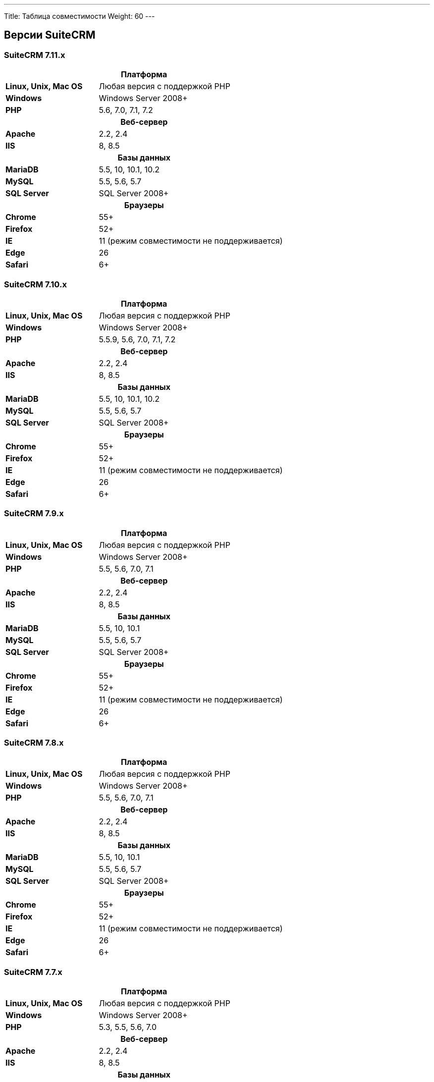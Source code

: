---
Title: Таблица совместимости
Weight: 60
---

:author: likhobory
:email: likhobory@mail.ru


== Версии SuiteCRM

=== SuiteCRM 7.11.x

[[smaller-table-spacing-8]]
[cols="1s,2" ]
|========

2+^h| Платформа 

| Linux, Unix, Mac OS | Любая версия с поддержкой PHP 

| Windows | Windows Server 2008+

| PHP | 5.6, 7.0, 7.1, 7.2 

2+^h| Веб-сервер 

| Apache |2.2, 2.4 

| IIS |8, 8.5

2+^h| Базы данных 

| MariaDB |5.5, 10, 10.1, 10.2 

| MySQL |5.5, 5.6, 5.7 

| SQL Server |SQL Server 2008+

2+^h| Браузеры 

| Chrome |55+

| Firefox |52+

| IE | 11 (режим совместимости не поддерживается) 

| Edge |26 

| Safari |6+
|========

=== SuiteCRM 7.10.x

[[smaller-table-spacing-7]]
[cols="1s,2" ]
|========

2+^h| Платформа 

| Linux, Unix, Mac OS | Любая версия с поддержкой PHP 

| Windows | Windows Server 2008+

| PHP | 5.5.9, 5.6, 7.0, 7.1, 7.2 

2+^h| Веб-сервер 

| Apache |2.2, 2.4 

| IIS |8, 8.5

2+^h| Базы данных 

| MariaDB |5.5, 10, 10.1, 10.2 

| MySQL |5.5, 5.6, 5.7 

| SQL Server |SQL Server 2008+

2+^h| Браузеры 

| Chrome |55+

| Firefox |52+

| IE | 11 (режим совместимости не поддерживается) 

| Edge |26 

| Safari |6+
|========

=== SuiteCRM 7.9.x

[[smaller-table-spacing-1]]
[cols="1s,2" ]
|========

2+^h| Платформа 

| Linux, Unix, Mac OS | Любая версия с поддержкой PHP 

| Windows | Windows Server 2008+

| PHP | 5.5, 5.6, 7.0, 7.1 

2+^h| Веб-сервер 

| Apache |2.2, 2.4 

| IIS |8, 8.5

2+^h| Базы данных 

| MariaDB |5.5, 10, 10.1 

| MySQL |5.5, 5.6, 5.7 

| SQL Server |SQL Server 2008+

2+^h| Браузеры 

| Chrome |55+ 

| Firefox |52+

| IE | 11 (режим совместимости не поддерживается) 

| Edge |26 

| Safari |6+
|========

=== SuiteCRM 7.8.x

[[smaller-table-spacing-2]]
[cols="1s,2",]
|=========

2+^h|Платформа

|Linux, Unix, Mac OS |Любая версия с поддержкой PHP 

|Windows |Windows Server 2008+ 

|PHP |5.5, 5.6, 7.0, 7.1 

2+^h|Веб-сервер

|Apache |2.2, 2.4

|IIS |8, 8.5

2+^h|Базы данных

|MariaDB |5.5, 10, 10.1

|MySQL |5.5, 5.6, 5.7

|SQL Server |SQL Server 2008+

2+^h|Браузеры

|Chrome |55+ 

|Firefox |52+

|IE |11 (режим совместимости не поддерживается)

|Edge |26 

|Safari |6+
|=========


=== SuiteCRM 7.7.x

[[smaller-table-spacing-3]]
[cols="1s,2",]
|====

2+^h| Платформа 

|Linux, Unix, Mac OS |Любая версия с поддержкой PHP 

|Windows |Windows Server 2008+

|PHP |5.3, 5.5, 5.6, 7.0

2+^h| Веб-сервер 

|Apache |2.2, 2.4 

|IIS |8, 8.5

2+^h| Базы данных 

|MariaDB |5.5, 10, 10.1

|MySQL |5.5, 5.6 

|SQL Server |SQL Server 2008+

2+^h|Браузеры

|Chrome |43+ 

|Firefox |38+

|IE |11 (режим совместимости не поддерживается) 

|Edge |26 

|Safari |6+ 
|====

=== SuiteCRM 7.6.x

[[smaller-table-spacing-4]]
[cols="1s,2",]
|====

2+^h|Платформа

|Linux, Unix, Mac OS |Любая версия с поддержкой PHP

|Windows |Windows Server 2008+ 

|PHP |5.5, 5.6, 7.0 

2+^h|Веб-сервер 

|Apache |2.2, 2.4 

|IIS |8, 8.5

2+^h|Базы данных 

|MariaDB |5.5, 10, 10.1

|MySQL |5.5, 5.6 

|SQL Server |SQL Server 2008+

2+^h|Браузеры 

|Chrome |43+

|Firefox |38+

|IE |11 (режим совместимости не поддерживается) 

|Edge |26 

|Safari |6+
|====

=== SuiteCRM 7.5.x

[[smaller-table-spacing-5]]
[cols="1s,2",]
|====

2+^h|Платформа 

|Linux, Unix, Mac OS |Любая версия с поддержкой PHP 

|Windows |Windows Server 2008+

|PHP |5.5, 5.6, 7.0 

2+^h|Веб-сервер

|Apache |2.2

|IIS |8, 8.5 

2+^h|Базы данных 

|MariaDB |5.5, 10, 10.1

|MySQL |5.5, 5.6 

|SQL Server |SQL Server 2008+

2+^h|Браузеры

|Chrome |43+ 

|Firefox |38+

|IE |11 (режим совместимости не поддерживается) 

|Edge |26 

|Safari |6+
|====

=== SuiteCRM 7.4.x

[[smaller-table-spacing-6]]
[cols="1s,2",]
|====

2+^h|Платформа 

|Linux, Unix, Mac OS |Любая версия с поддержкой PHP 

|Windows |Windows Server 2008+ 

|PHP |5.3, 5.4, 5.5, 5.6 

2+^h|Веб-сервер

|Apache |2.0, 2.2 

|IIS |7.0, 7.5, 8, 8.5 

2+^h| Базы данных 

|MariaDB |5.5, 10, 10.1 

|MySQL |5.1, 5.5, 5.6 

|SQL Server |SQL Server 2008+

2+^h| Браузеры

|Chrome |38+ 

|Firefox |32+

|IE |9, 10, 11 (режим совместимости не поддерживается) 

|Safari |6+ 
|====
